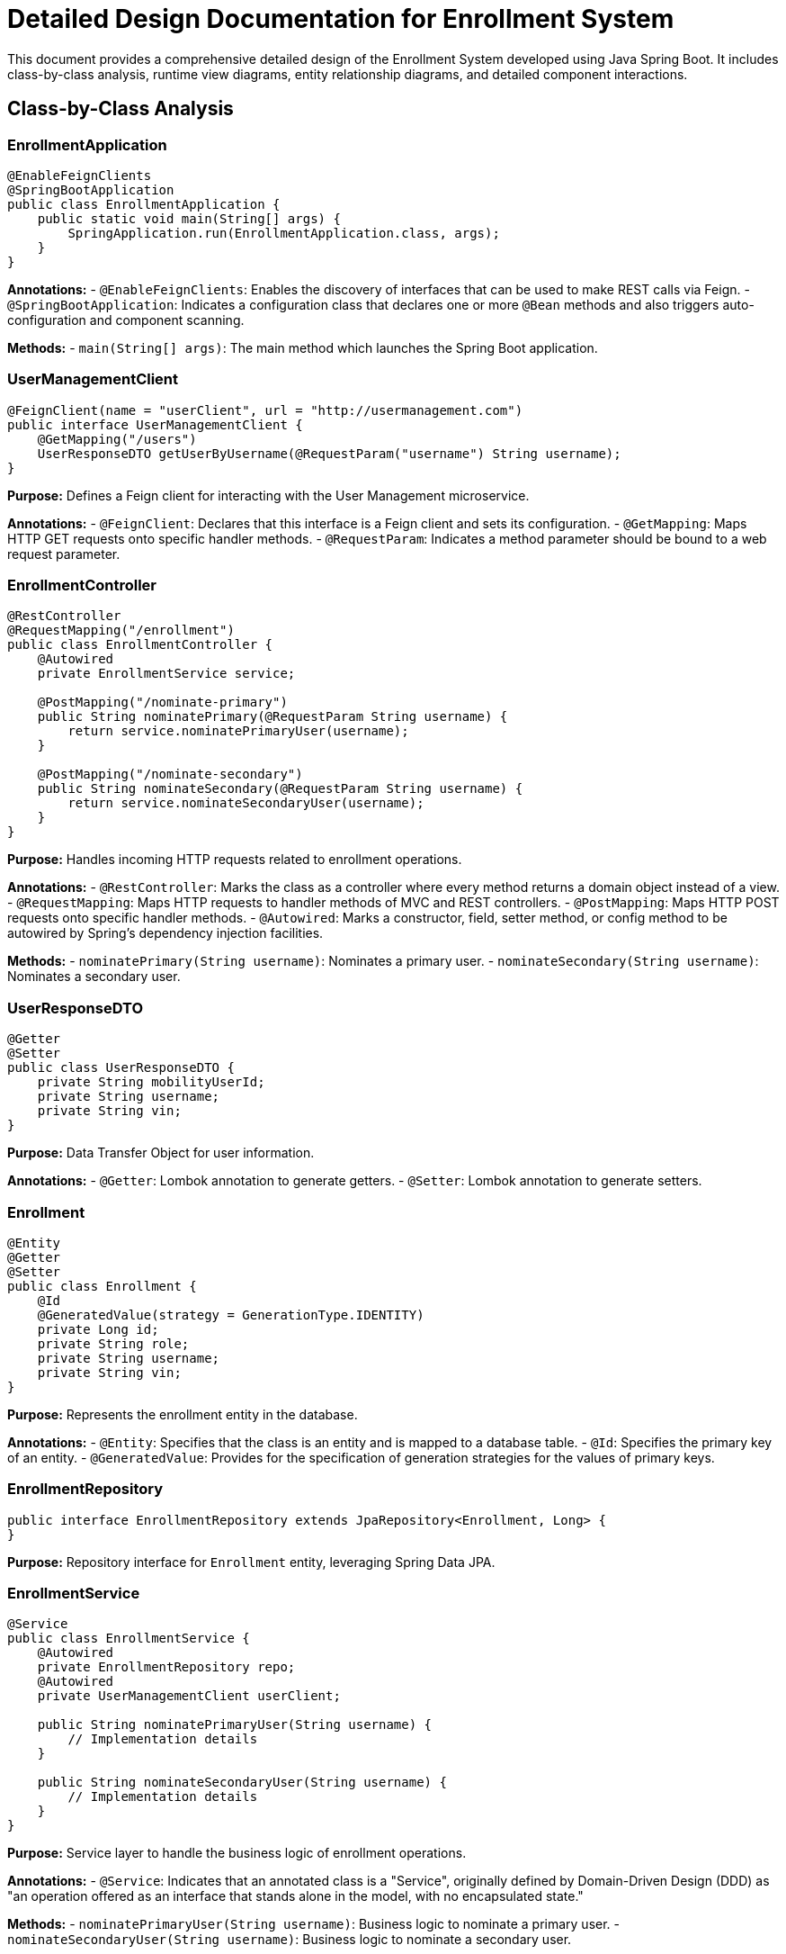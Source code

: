 = Detailed Design Documentation for Enrollment System

This document provides a comprehensive detailed design of the Enrollment System developed using Java Spring Boot. It includes class-by-class analysis, runtime view diagrams, entity relationship diagrams, and detailed component interactions.

== Class-by-Class Analysis

=== EnrollmentApplication

[source,java]
----
@EnableFeignClients
@SpringBootApplication
public class EnrollmentApplication {
    public static void main(String[] args) {
        SpringApplication.run(EnrollmentApplication.class, args);
    }
}
----

*Annotations:*
- `@EnableFeignClients`: Enables the discovery of interfaces that can be used to make REST calls via Feign.
- `@SpringBootApplication`: Indicates a configuration class that declares one or more `@Bean` methods and also triggers auto-configuration and component scanning.

*Methods:*
- `main(String[] args)`: The main method which launches the Spring Boot application.

=== UserManagementClient

[source,java]
----
@FeignClient(name = "userClient", url = "http://usermanagement.com")
public interface UserManagementClient {
    @GetMapping("/users")
    UserResponseDTO getUserByUsername(@RequestParam("username") String username);
}
----

*Purpose:* Defines a Feign client for interacting with the User Management microservice.

*Annotations:*
- `@FeignClient`: Declares that this interface is a Feign client and sets its configuration.
- `@GetMapping`: Maps HTTP GET requests onto specific handler methods.
- `@RequestParam`: Indicates a method parameter should be bound to a web request parameter.

=== EnrollmentController

[source,java]
----
@RestController
@RequestMapping("/enrollment")
public class EnrollmentController {
    @Autowired
    private EnrollmentService service;

    @PostMapping("/nominate-primary")
    public String nominatePrimary(@RequestParam String username) {
        return service.nominatePrimaryUser(username);
    }

    @PostMapping("/nominate-secondary")
    public String nominateSecondary(@RequestParam String username) {
        return service.nominateSecondaryUser(username);
    }
}
----

*Purpose:* Handles incoming HTTP requests related to enrollment operations.

*Annotations:*
- `@RestController`: Marks the class as a controller where every method returns a domain object instead of a view.
- `@RequestMapping`: Maps HTTP requests to handler methods of MVC and REST controllers.
- `@PostMapping`: Maps HTTP POST requests onto specific handler methods.
- `@Autowired`: Marks a constructor, field, setter method, or config method to be autowired by Spring's dependency injection facilities.

*Methods:*
- `nominatePrimary(String username)`: Nominates a primary user.
- `nominateSecondary(String username)`: Nominates a secondary user.

=== UserResponseDTO

[source,java]
----
@Getter
@Setter
public class UserResponseDTO {
    private String mobilityUserId;
    private String username;
    private String vin;
}
----

*Purpose:* Data Transfer Object for user information.

*Annotations:*
- `@Getter`: Lombok annotation to generate getters.
- `@Setter`: Lombok annotation to generate setters.

=== Enrollment

[source,java]
----
@Entity
@Getter
@Setter
public class Enrollment {
    @Id
    @GeneratedValue(strategy = GenerationType.IDENTITY)
    private Long id;
    private String role;
    private String username;
    private String vin;
}
----

*Purpose:* Represents the enrollment entity in the database.

*Annotations:*
- `@Entity`: Specifies that the class is an entity and is mapped to a database table.
- `@Id`: Specifies the primary key of an entity.
- `@GeneratedValue`: Provides for the specification of generation strategies for the values of primary keys.

=== EnrollmentRepository

[source,java]
----
public interface EnrollmentRepository extends JpaRepository<Enrollment, Long> {
}
----

*Purpose:* Repository interface for `Enrollment` entity, leveraging Spring Data JPA.

=== EnrollmentService

[source,java]
----
@Service
public class EnrollmentService {
    @Autowired
    private EnrollmentRepository repo;
    @Autowired
    private UserManagementClient userClient;

    public String nominatePrimaryUser(String username) {
        // Implementation details
    }

    public String nominateSecondaryUser(String username) {
        // Implementation details
    }
}
----

*Purpose:* Service layer to handle the business logic of enrollment operations.

*Annotations:*
- `@Service`: Indicates that an annotated class is a "Service", originally defined by Domain-Driven Design (DDD) as "an operation offered as an interface that stands alone in the model, with no encapsulated state."

*Methods:*
- `nominatePrimaryUser(String username)`: Business logic to nominate a primary user.
- `nominateSecondaryUser(String username)`: Business logic to nominate a secondary user.

=== EnrollmentApplicationTests

[source,java]
----
@SpringBootTest
public class EnrollmentApplicationTests {
    @Test
    public void contextLoads() {
    }
}
----

*Purpose:* Test class for the Enrollment application to ensure context loading.

*Annotations:*
- `@SpringBootTest`: Provides a bridge between Spring Boot test features and JUnit.
- `@Test`: Denotes that a method is a test method.

== Runtime View Diagrams

=== User Registration Flow

[plantuml, user-registration-sequence, png]
----
@startuml
actor User
participant "EnrollmentController" as Controller
participant "EnrollmentService" as Service
participant "EnrollmentRepository" as Repository

User -> Controller : register(username, details)
Controller -> Service : registerUser(username, details)
Service -> Repository : save(new Enrollment())
Repository --> Service : enrollment
Service --> Controller : "Registration Successful"
Controller --> User : "Registration Successful"
@enduml
----

=== Authentication/Login Flow

[plantuml, authentication-sequence, png]
----
@startuml
actor User
participant "AuthController" as Controller
participant "AuthService" as Service
participant "UserRepository" as Repository

User -> Controller : login(username, password)
Controller -> Service : authenticate(username, password)
Service -> Repository : findByUsername(username)
Repository --> Service : user
Service --> Controller : generateToken(user)
Controller --> User : token
@enduml
----

=== JWT Token Validation Flow

[plantuml, jwt-validation-sequence, png]
----
@startuml
actor User
participant "AuthController" as Controller
participant "AuthService" as Service

User -> Controller : request(resource)
Controller -> Service : validateToken(token)
Service --> Controller : user_details
Controller --> User : resource
@enduml
----

== Entity Relationship Diagram

[plantuml, er-diagram, png]
----
@startuml
entity "Enrollment" {
    * id : Long
    --
    * role : String
    * username : String
    * vin : String
}
@enduml
----

*Enrollment*: Represents the enrollment details of a user. It includes fields for user identification, role, and vehicle identification number (VIN).

== Detailed Component Interactions

=== Controller-Service-Repository Interactions

*EnrollmentController* -> *EnrollmentService*:
- The controller receives HTTP requests and delegates business processing to the service layer.

*EnrollmentService* -> *EnrollmentRepository*:
- The service layer interacts with the repository to perform CRUD operations on the database.

=== Data Flow Through Layers

1. HTTP Request -> Controller
2. Controller -> Service (Business Logic)
3. Service -> Repository (Data Access)
4. Repository -> Database
5. Database -> Repository
6. Repository -> Service
7. Service -> Controller
8. Controller -> HTTP Response

=== Exception Propagation

Exceptions are thrown at the repository or service layer and are propagated up to the controller where they are handled and an appropriate response is sent back to the client.

=== Transaction Boundaries

Transactions are typically started at the service layer to ensure data consistency during business operations. Spring manages transactions declaratively using the `@Transactional` annotation.

This detailed design document provides an in-depth view of the system architecture, facilitating a clear understanding for developers involved in the project.